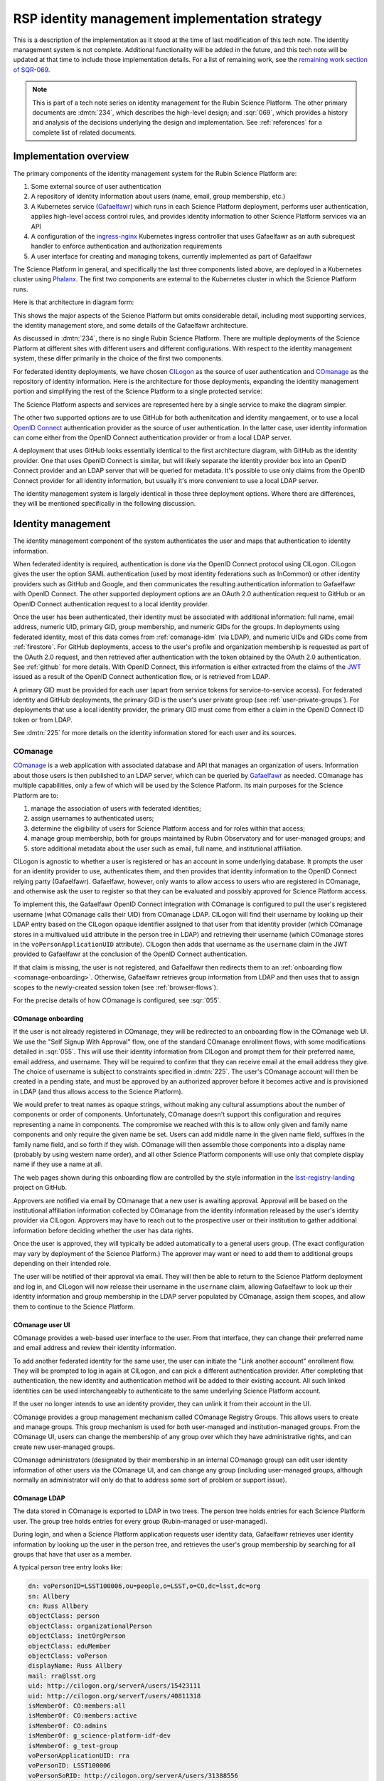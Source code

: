 ###############################################
RSP identity management implementation strategy
###############################################

.. abstract::

   The identity management, authentication, and authorization component of the Rubin Science Platform is responsible for maintaining a list of authorized users and their associated identity information, authenticating their access to the Science Platform, and determining which services they are permitted to use.
   This tech note describes the technical details of the implementation of that system.

This is a description of the implementation as it stood at the time of last modification of this tech note.
The identity management system is not complete.
Additional functionality will be added in the future, and this tech note will be updated at that time to include those implementation details.
For a list of remaining work, see the `remaining work section of SQR-069 <https://sqr-069.lsst.io/#remaining>`__.

.. note::

   This is part of a tech note series on identity management for the Rubin Science Platform.
   The other primary documents are :dmtn:`234`, which describes the high-level design; and :sqr:`069`, which provides a history and analysis of the decisions underlying the design and implementation.
   See :ref:`references` for a complete list of related documents.

Implementation overview
=======================

The primary components of the identity management system for the Rubin Science Platform are:

#. Some external source of user authentication
#. A repository of identity information about users (name, email, group membership, etc.)
#. A Kubernetes service (Gafaelfawr_) which runs in each Science Platform deployment, performs user authentication, applies high-level access control rules, and provides identity information to other Science Platform services via an API
#. A configuration of the ingress-nginx_ Kubernetes ingress controller that uses Gafaelfawr as an auth subrequest handler to enforce authentication and authorization requirements
#. A user interface for creating and managing tokens, currently implemented as part of Gafaelfawr

.. _ingress-nginx: https://kubernetes.github.io/ingress-nginx/

The Science Platform in general, and specifically the last three components listed above, are deployed in a Kubernetes cluster using Phalanx_.
The first two components are external to the Kubernetes cluster in which the Science Platform runs.

Here is that architecture in diagram form:

.. diagrams:: science-platform.py

This shows the major aspects of the Science Platform but omits considerable detail, including most supporting services, the identity management store, and some details of the Gafaelfawr architecture.

As discussed in :dmtn:`234`, there is no single Rubin Science Platform.
There are multiple deployments of the Science Platform at different sites with different users and different configurations.
With respect to the identity management system, these differ primarily in the choice of the first two components.

For federated identity deployments, we have chosen CILogon_ as the source of user authentication and COmanage_ as the repository of identity information.
Here is the architecture for those deployments, expanding the identity management portion and simplifying the rest of the Science Platform to a single protected service:

.. _CILogon: https://www.cilogon.org/
.. _COmanage: https://www.incommon.org/software/comanage/

.. diagrams:: federated.py

The Science Platform aspects and services are represented here by a single service to make the diagram simpler.

The other two supported options are to use GitHub for both authenitcation and identity mangaement, or to use a local `OpenID Connect`_ authentication provider as the source of user authentication.
In the latter case, user identity information can come either from the OpenID Connect authentication provider or from a local LDAP server.

.. _OpenID Connect: https://openid.net/specs/openid-connect-core-1_0.html

A deployment that uses GitHub looks essentially identical to the first architecture diagram, with GitHub as the identity provider.
One that uses OpenID Connect is similar, but will likely separate the identity provider box into an OpenID Connect provider and an LDAP server that will be queried for metadata.
It's possible to use only claims from the OpenID Connect provider for all identity information, but usually it's more convenient to use a local LDAP server.

The identity management system is largely identical in those three deployment options.
Where there are differences, they will be mentioned specifically in the following discussion.

Identity management
===================

The identity management component of the system authenticates the user and maps that authentication to identity information.

When federated identity is required, authentication is done via the OpenID Connect protocol using CILogon.
CILogon gives the user the option SAML authentication (used by most identity federations such as InCommon) or other identity providers such as GitHub and Google, and then communicates the resulting authentication information to Gafaelfawr with OpenID Connect.
The other supported deployment options are an OAuth 2.0 authentication request to GitHub or an OpenID Connect authentication request to a local identity provider.

Once the user has been authenticated, their identity must be associated with additional information: full name, email address, numeric UID, primary GID, group membership, and numeric GIDs for the groups.
In deployments using federated identity, most of this data comes from :ref:`comanage-idm` (via LDAP), and numeric UIDs and GIDs come from :ref:`firestore`.
For GitHub deployments, access to the user's profile and organization membership is requested as part of the OAuth 2.0 request, and then retrieved after authentication with the token obtained by the OAuth 2.0 authentication.
See :ref:`github` for more details.
With OpenID Connect, this information is either extracted from the claims of the JWT_ issued as a result of the OpenID Connect authentication flow, or is retrieved from LDAP.

.. _JWT: https://datatracker.ietf.org/doc/html/rfc7519

A primary GID must be provided for each user (apart from service tokens for service-to-service access).
For federated identity and GitHub deployments, the primary GID is the user's user private group (see :ref:`user-private-groups`).
For deployments that use a local identity provider, the primary GID must come from either a claim in the OpenID Connect ID token or from LDAP.

See :dmtn:`225` for more details on the identity information stored for each user and its sources.

.. _comanage-idm:

COmanage
--------

COmanage_ is a web application with associated database and API that manages an organization of users.
Information about those users is then published to an LDAP server, which can be queried by Gafaelfawr_ as needed.
COmanage has multiple capabilities, only a few of which will be used by the Science Platform.
Its main purposes for the Science Platform are to:

#. manage the association of users with federated identities;
#. assign usernames to authenticated users;
#. determine the eligibility of users for Science Platform access and for roles within that access;
#. manage group membership, both for groups maintained by Rubin Observatory and for user-managed groups; and
#. store additional metadata about the user such as email, full name, and institutional affiliation.

CILogon is agnostic to whether a user is registered or has an account in some underlying database.
It prompts the user for an identity provider to use, authenticates them, and then provides that identity information to the OpenID Connect relying party (Gafaelfawr).
Gafaelfawr, however, only wants to allow access to users who are registered in COmanage, and otherwise ask the user to register so that they can be evaluated and possibly approved for Science Platform access.

To implement this, the Gafaelfawr OpenID Connect integration with COmanage is configured to pull the user's registered username (what COmanage calls their UID) from COmanage LDAP.
CILogon will find their username by looking up their LDAP entry based on the CILogon opaque identifier assigned to that user from that identity provider (which COmanage stores in a multivalued ``uid`` attribute in the person tree in LDAP) and retrieving their username (which COmanage stores in the ``voPersonApplicationUID`` attribute).
CILogon then adds that username as the ``username`` claim in the JWT provided to Gafaelfawr at the conclusion of the OpenID Connect authentication.

If that claim is missing, the user is not registered, and Gafaelfawr then redirects them to an :ref:`onboarding flow <comanage-onboarding>`.
Otherwise, Gafaelfawr retrieves group information from LDAP and then uses that to assign scopes to the newly-created session token (see :ref:`browser-flows`).

For the precise details of how COmanage is configured, see :sqr:`055`.

.. _comanage-onboarding:

COmanage onboarding
^^^^^^^^^^^^^^^^^^^

If the user is not already registered in COmanage, they will be redirected to an onboarding flow in the COmanage web UI.
We use the "Self Signup With Approval" flow, one of the standard COmanage enrollment flows, with some modifications detailed in :sqr:`055`.
This will use their identity information from CILogon and prompt them for their preferred name, email address, and username.
They will be required to confirm that they can receive email at the email address they give.
The choice of username is subject to constraints specified in :dmtn:`225`.
The user's COmanage account will then be created in a pending state, and must be approved by an authorized approver before it becomes active and is provisioned in LDAP (and thus allows access to the Science Platform).

We would prefer to treat names as opaque strings, without making any cultural assumptions about the number of components or order of components.
Unfortunately, COmanage doesn't support this configuration and requires representing a name in components.
The compromise we reached with this is to allow only given and family name components and only require the given name be set.
Users can add middle name in the given name field, suffixes in the family name field, and so forth if they wish.
COmanage will then assemble those components into a display name (probably by using western name order), and all other Science Platform components will use only that complete display name if they use a name at all.

The web pages shown during this onboarding flow are controlled by the style information in the `lsst-registry-landing <https://github.com/cilogon/lsst-registry-landing>`__ project on GitHub.

Approvers are notified via email by COmanage that a new user is awaiting approval.
Approval will be based on the institutional affiliation information collected by COmanage from the identity information released by the user's identity provider via CILogon.
Approvers may have to reach out to the prospective user or their institution to gather additional information before deciding whether the user has data rights.

Once the user is approved, they will typically be added automatically to a general users group.
(The exact configuration may vary by deployment of the Science Platform.)
The approver may want or need to add them to additional groups depending on their intended role.

The user will be notified of their approval via email.
They will then be able to return to the Science Platform deployment and log in, and CILogon will now release their username in the ``username`` claim, allowing Gafaelfawr to look up their identity information and group membership in the LDAP server populated by COmanage, assign them scopes, and allow them to continue to the Science Platform.

COmanage user UI
^^^^^^^^^^^^^^^^

COmanage provides a web-based user interface to the user.
From that interface, they can change their preferred name and email address and review their identity information.

To add another federated identity for the same user, the user can initiate the "Link another account" enrollment flow.
They will be prompted to log in again at CILogon, and can pick a different authentication provider.
After completing that authentication, the new identity and authentication method will be added to their existing account.
All such linked identities can be used interchangeably to authenticate to the same underlying Science Platform account.

If the user no longer intends to use an identity provider, they can unlink it from their account in the UI.

COmanage provides a group management mechanism called COmanage Registry Groups.
This allows users to create and manage groups.
This group mechanism is used for both user-managed and institution-managed groups.
From the COmanage UI, users can change the membership of any group over which they have administrative rights, and can create new user-managed groups.

COmanage administrators (designated by their membership in an internal COmanage group) can edit user identity information of other users via the COmanage UI, and can change any group (including user-managed groups, although normally an administrator will only do that to address some sort of problem or support issue).

COmanage LDAP
^^^^^^^^^^^^^

The data stored in COmanage is exported to LDAP in two trees.
The person tree holds entries for each Science Platform user.
The group tree holds entries for every group (Rubin-managed or user-managed).

During login, and when a Science Platform application requests user identity data, Gafaelfawr retrieves user identity information by looking up the user in the person tree, and retrieves the user's group membership by searching for all groups that have that user as a member.

A typical person tree entry looks like:

.. code-block:: ldif

    dn: voPersonID=LSST100006,ou=people,o=LSST,o=CO,dc=lsst,dc=org
    sn: Allbery
    cn: Russ Allbery
    objectClass: person
    objectClass: organizationalPerson
    objectClass: inetOrgPerson
    objectClass: eduMember
    objectClass: voPerson
    displayName: Russ Allbery
    mail: rra@lsst.org
    uid: http://cilogon.org/serverA/users/15423111
    uid: http://cilogon.org/serverT/users/40811318
    isMemberOf: CO:members:all
    isMemberOf: CO:members:active
    isMemberOf: CO:admins
    isMemberOf: g_science-platform-idf-dev
    isMemberOf: g_test-group
    voPersonApplicationUID: rra
    voPersonID: LSST100006
    voPersonSoRID: http://cilogon.org/serverA/users/31388556

``voPersonApplicationUID`` is, as mentioned above, the user's username.
The ``uid`` multivalued attribute holds the unique CILogon identifiers.
``voPersonID`` is an internal unique identifier for that user that's used only by COmanage.
The user's preferred full name is in ``displayName`` and their preferred email address is in ``mail``.

A typical group tree entry looks like:

.. code-block:: ldif

    dn: cn=g_science-platform-idf-dev,ou=groups,o=LSST,o=CO,dc=lsst,dc=org
    cn: g_science-platform-idf-dev
    member: voPersonID=LSST100006,ou=people,o=LSST,o=CO,dc=lsst,dc=org
    member: voPersonID=LSST100008,ou=people,o=LSST,o=CO,dc=lsst,dc=org
    member: voPersonID=LSST100009,ou=people,o=LSST,o=CO,dc=lsst,dc=org
    member: voPersonID=LSST100010,ou=people,o=LSST,o=CO,dc=lsst,dc=org
    member: voPersonID=LSST100011,ou=people,o=LSST,o=CO,dc=lsst,dc=org
    member: voPersonID=LSST100012,ou=people,o=LSST,o=CO,dc=lsst,dc=org
    member: voPersonID=LSST100013,ou=people,o=LSST,o=CO,dc=lsst,dc=org
    objectClass: groupOfNames
    objectClass: eduMember
    hasMember: rra
    hasMember: adam
    hasMember: frossie
    hasMember: jsick
    hasMember: cbanek
    hasMember: afausti
    hasMember: simonkrughoff

.. _github:

GitHub
------

A Science Platform deployment using GitHub registers Gafaelfawr as an OAuth App.
When the user is sent to GitHub to perform an OAuth 2.0 authentication, they are told what information about their account the application is requesting, and are prompted for which organizational information to release.
After completion of the OAuth 2.0 authentication flow, Gafaelfawr then retrieves the user's identity information (full name, email address, and UID) and their team memberships from any of their organizations.

Group membership for Science Platform purposes is synthesized from GitHub team membership.
Each team membership that an authenticated user has on GitHub (and releases through the GitHub OAuth authentication) will be mapped to a group.
The name of the group will be ``<organization>-<team-slug>`` where ``<organization>`` is the ``login`` attribute (forced to lowercase) of the organization containing the team and ``<team-slug>`` is the ``slug`` attribute of the team.
These values are retrieved through GitHub's ``/user/teams`` API route.
The ``slug`` attribute is constructed by GitHub based on the name of the team, removing case differences and replacing special characters like space with a dash.

Some software may limit the length of group names to 32 characters, and forming group names this way may result in long names if both the organization and team name is long.
Therefore, if the group name formed as above is longer than 32 characters, it will be truncated and made unique.
The full group name will be hashed (with SHA-256) and truncated at 25 characters, and then a dash and the first six characters of the URL-safe-base64-encoded hash will be appended.

The ``id`` attribute for each team will be used as the GID of the corresponding group.

.. _user-private-groups:

User private groups
-------------------

For federated identity and GitHub deployments, every user is automatically also a member (and the only member) of a group whose name matches the username and whose GID matches the user's UID.
This is called a user private group.
This allows Science Platform services to use the user's group membership for authorization decisions without separately tracking authorization rules by username, since access to a specific user can be done by granting access to that user's user private group (which will contain only that one member).
The GID of this group is also the user's primary GID and should be their default group for services with POSIX file system access, such as the :ref:`notebook-aspect`.

For GitHub deployments, the user's account ID (used for their UID) is also used for the GID for their user private group.
This risks a conflict, since the user account ID space is not distinct from the team ID space, which is used for the GIDs of all other groups.
If a user's account ID happens to be the same number as a team ID, members of that team could have access to the user's group-accessible files, or the user may incorrectly have access to that team's files.
We are currently ignoring this potential conflict on the grounds that, given the sizes of the spaces involved and the small number of users on GitHub deployments, it's unlikely to happen in practice.

Deployments that use OpenID Connect with a local identity provider may or may not provide user private groups.
This will depend on the details of GID assignment and group management in the local identity provider.
If they do not, access control by username may not work, since services may implement that access control by checking only group membership.

Authentication flows
====================

This section assumes the COmanage account for the user already exists if COmanage is in use.
If it does not, see :ref:`comanage-onboarding`.

See the `Gafaelfawr documentation <https://gafaelfawr.lsst.io/>`__ for specific details on the ingress-nginx_ annotations used to protect services and the HTTP headers that are set and available to be passed down to the service after successful authentication.
The ingress annotations should be managed by creating a ``GafaelfawrIngress`` custom resource (see :ref:`gafaelfawringress`) rather than an ``Ingress`` resource.
The ``gafaelfawr-operator`` pod will then create the corresponding ``Ingress`` resource.

.. _browser-flows:

Browser flows
-------------

If the user visits a Science Platform page intended for a web browser (as opposed to APIs) and is not already authenticated (either missing a cookie or having an expired cookie), they will be sent to an identity provider to authenticate.

.. _generic-browser-flow:

Generic authentication flow
^^^^^^^^^^^^^^^^^^^^^^^^^^^

Here is a diagram of the generic login flow.

.. mermaid:: flow-login.mmd
   :caption: Generic browser authentication flow

This diagram omits the possible request from Gafaelfawr to an LDAP server for additional user metadata to avoid making it even smaller than it already is.

Here are the generic steps of a browser authentication flow.
The details of steps 5 and 6 vary depending on the authentication provider, as discussed in greater depth below.

#. The user attempts to access a Science Platform web page that requires authentication.
#. The Gafaelfawr ``/auth`` route receives the headers of the original request.
   No token is present in an ``Authorization`` header, nor is there an authentication session cookie.
   The ``/auth`` route therefore returns an HTTP 401 error.
#. ingress-nginx determines from its ``nginx.ingress.kubernetes.io/auth-signin`` annotation that the user should be redirected to the ``/login`` route with the original URL included in the ``X-Auth-Request-Redirect`` header.
#. The Gafaelfawr ``/login`` route sets a session cookie containing a randomly-generated ``state`` parameter.
   It also includes the return URL in that session cookie.
   It then returns a redirect to the authentication provider that contains the ``state`` string plus other required information for the authentication request.
#. The user interacts with the authentication provider to prove their identity, which eventually results in a redirect back to the ``/login`` route.
   That return request includes an authorization code and the original ``state`` string, as well as possibly other information.
#. The ``/login`` route requires the ``state`` code match the value from the user's session cookie.
   It then extracts the authorization code and redeems it for a token from the authentication provider.
   Gafaelfawr may then validate that token and may use it to get more information about the user, depending on the identity provider as discussed below.
#. Based on the user's identity data, the ``/login`` route creates a new session token and stores the associated data in the Gafaelfawr token store.
   If Firestore is used for UIDs, the UID for this username is retrieved from Firestore and stored with the token.
   It then stores that token in the user's session cookie.
   Finally, it redirects the user back to the original URL.
#. When the user requests the original URL, this results in another authentication subrequest to the ``/auth`` route.
   This time, the ``/auth`` route finds the session cookie and extracts the token from that cookie.
   It retrieves the token details from the token store and decrypts and verifies it.
   It then checks the scope information of that token against the requested authentication scope given as a ``scope`` parameter to the ``/auth`` route.
   If the requested scope or scopes are not satisfied, it returns a 403 error.
   If LDAP is configured, user metadata such as group memberships and email address are retrieved from LDAP.
#. The metadata, either from the data stored with the token or from LDAP, is added to additional response headers.
   Gafaelfawr also copies the ``Authorization`` and ``Cookie`` headers from the incoming request to the reply with any Gafaelfawr tokens or cookies removed.
   Gafaelfawr then returns 200 with those response headers, and NGINX then proxies the request to the protected application and user interaction continues as normal.
   The response headers from Gafaelfawr — ``Authorization``, ``Cookie``, and the additional metadata headers — are added to the request sent to the protected application, replacing the headers in the original request.
   The filtering of the ``Authorization`` and ``Cookie`` headers is to prevent credential leakage to services.
   See :sqr:`051` for more details.

Of special security note is the ``state`` parameter validation.
During initial authentication, Gafaelfawr sends a ``state`` parameter to the OAuth 2.0 or OpenID Connect authentication provider and also stores that parameter in the session cookie.
On return from authentication, the ``state`` parameter returned by the authentication provider is compared to the value in the session cookie and the authentication is rejected if they do not match.
This protects against session fixation (an attacker tricking a user into authenticating as the attacker instead of the user, thus giving the attacker access to data subsequently uploaded to the user).
The state value is a 128-bit random value generated using :py:func:`os.urandom`.

CILogon
^^^^^^^

Here is the CILogon authorization flow in detail.

.. mermaid:: flow-login-cilogin.mmd
   :caption: CILogon browser authentication flow

This diagram omits the ingress, the initial unauthenticated redirect to ``/login``, and the service to which the user is sent once the login process is complete.
All of those steps happen identically to the :ref:`generic browser flow <generic-browser-flow>`.

The following specific steps happen during step 5 of the generic browser flow.

#. CILogon prompts the user for which identity provider to use, unless the user has previously chosen an identity provider and told CILogon to remember that selection.
#. CILogon redirects the user to that identity provider.
   That identity provider does whatever it chooses to do to authenticate the user and redirects the user back to CILogon.
   CILogon then takes whatever steps are required to complete the authentication using whatever protocol that identity provider uses, whether it's SAML, OAuth 2.0, OpenID Connect, or something else.

The following specific steps happen during step 6 of the generic browser flow, in addition to the ``state`` validation and code redemption:

#. Gafaelfawr retrieves the OpenID Connect configuration information for CILogon and checks the signature on the JWT identity token.
#. Gafaelfawr extracts the user's username from the ``username`` claim of the identity token.
   If that claim is missing, Gafaelfawr redirects the user to the enrollment flow at COmanage, which aborts the user's attempt to access whatever web page they were trying to visit.
#. Gafaelfawr retrieves the user's UID from Firestore, assigning a new UID if necessary if that username had not been seen before.
#. Gafaelfawr retrieves the user's group membership from LDAP using the ``username`` as the search key.

Subsequently, whenever Gafaelfawr receives an authentication subrequest to the ``/auth`` route, it retrieves the user's identity information (name from ``displayName``, email from ``mail``) and group membership from LDAP.
For each group, the GID for that group is retrieved from Firestore, and a new GID is assigned if that group has not been seen before.
That data is then returned in HTTP headers that ingress-nginx includes in the request to the Science Platform service being accessed.
Similarly, Gafaelfawr retrieves the user's identity information and group membership from LDAP and Firestore whenever it receives a request for the user information associated with a token.
(In practice, both the LDAP and Firestore data is usually cached.  See :ref:`caching` for more information.)

Note that, in the CILogon and COmanage case, user identity data is not stored with the token.
Gafaelfawr retrieves it on the fly whenever it is needed (possibly via a cache).
Changes to COmanage are therefore reflected immediately in the Science Platform (after the expiration of any cache entries).

.. _github-flow:

GitHub
^^^^^^

Here is the GitHub authentication flow in detail.

.. mermaid:: flow-login-github.mmd
   :caption: GitHub browser authentication flow

This diagram omits the ingress, the initial unauthenticated redirect to ``/login``, and the service to which the user is sent once the login process is complete.
All of those steps happen identically to the :ref:`generic browser flow <generic-browser-flow>`.

The following specific steps happen during step 5 of the generic browser flow.

#. GitHub prompts the user for their authentication credentials if they're not already authenticated.
#. If the user has not previously authorized the OAuth App for this Science Platform deployment, the user is prompted to confirm to GitHub that it's okay to release their identity information and organization membership to Gafaelfawr.

The following specific steps happen during step 6 of the generic browser flow, in addition to the ``state`` validation and code redemption.

#. Using the authentication token received after redeeming the code, the user's full name and ``id`` (used as their UID) is retrieved from the GitHub ``/user`` route.
#. Using the same token, the user's primary email address is retrieved from the GitHub ``/usr/emails`` route.
#. Using the same token, the user's team memberships (where Gafaelfawr is authorized to access them) are retrieved from the GitHub ``/user/teams`` route.
#. The token is then stored in the user's encrypted cookie as their GitHub session token.

The user's identity data retrieved from GitHub is stored with the session token and inherited by any other child tokens of the session token, or any user tokens created using that session token.
Changes on the GitHub side are not reflected in the Science Platform until the user logs out and logs back in, at which point their information is retrieved fresh from GitHub and stored in the new session token and any of its subsequent child tokens or user tokens.

When the user logs out, the GitHub session token is used to explicitly revoke the user's OAuth App authorization at GitHub.
This forces the user to return to the OAuth App authorization screen when logging back in, which in turn will cause GitHub to release any new or changed organization information.
Without the explicit revocation, GitHub reuses the prior authorization with the organization and team data current at that time and doesn't provide data from new organizations.
See :ref:`cookie-data` for more information.

OpenID Connect
^^^^^^^^^^^^^^

Here is the OpenID Connect authentication flow in detail.

.. mermaid:: flow-login-oidc.mmd
   :caption: GitHub browser authentication flow

This diagram omits the ingress, the initial unauthenticated redirect to ``/login``, and the service to which the user is sent once the login process is complete.
All of those steps happen identically to the :ref:`generic browser flow <generic-browser-flow>`.
This diagram assumes identity data is stored in LDAP.

The following specific steps happen during step 6 of the generic browser flow.

#. Gafaelfawr retrieves the OpenID Connect configuration information for the OpenID Connect provider and checks the signature on the JWT identity token.
#. Gafaelfawr extracts the user's username from a claim of the identity token.
   (This is configured per OpenID Connect provider.)
#. If LDAP is not configured, Gafaelfawr extracts the user's identity information from the JWT to store it with the session token.
#. If LDAP is configured, Gafaelfawr retrieves the user's group membership from LDAP using the username as a key.

If LDAP is configured, whenever Gafaelfawr receives an authentication subrequest to the ``/auth`` route, it retrieves the user's identity information and group membership from LDAP.
That data is then returned in HTTP headers that ingress-nginx includes in the request to the Science Platform service being accessed.
Similarly, if LDAP is configured, Gafaelfawr retrieves the user's identity information and group membership from LDAP whenever it receives a request for the user information associated with a token.
(In practice, the LDAP data is usually cached.  See :ref:`caching` for more information.)

If LDAP is in use, user identity data is not stored with the token.
Gafaelfawr retrieves it on the fly whenever it is needed (possibly via a cache).
Changes in LDAP are therefore reflected immediately in the Science Platform (after the expiration of any cache entries).

If instead the user's identity information comes from the JWT issued by the OpenID Connect authentication process, that data is stored with the token and inherited by any other child tokens of the session token, or any user tokens created using that session token, similar to how data from GitHub is handled.

Group membership obtained from the OpenID Connect token may or may not include GIDs for each group.
Missing GIDs are not considered an error, and scopes will still be calculated correctly for groups without GIDs, but no GIDs for groups will be provided to other services.
This may prevent using groups for access control for services that use a POSIX file system, such as the :ref:`notebook-aspect`.

Logout flow
^^^^^^^^^^^

The user may go to ``/logout`` at any time to revoke their current session.
Their session token will be revoked, which will also revoke all child tokens, so any services still performing actions on the behalf of that user from that session will immediately have their credentials revoked.
As discussed in :ref:`github-flow`, this will also revoke their GitHub OAuth App authorization in Science Platform deployments using GitHub for identity.

The ``/logout`` route takes an ``rd`` parameter specifying the URL to which to direct the user after logout.
If it is not set, a default value configured for that Science Platform deployment (usually the top-level page) will be used instead.

Redirect restrictions
^^^^^^^^^^^^^^^^^^^^^

The ``/login`` and ``/logout`` routes redirect the user after processing.
The URL to which to redirect the user may be specified as a ``GET`` parameter or, in the case of ``/login``, an HTTP header that is normally set by ingress-nginx.
To protect against open redirects, the specified redirect URL must be on the same host as the host portion of the incoming request for the ``/login`` or ``/logout`` route.
(This is expected to change in the future when the more complex domain scheme proposed in :dmtn:`193` is adopted.)

``X-Forwarded-Host`` headers (expected to be set by ingress-nginx) are trusted for the purposes of determining the host portion of the request.
``Forwarded`` appears not to be supported by the NGINX ingress at present and therefore is not used.
For more details on the required configuration to ensure that ``X-Forwarded-*`` headers are correctly set by ingres-nginx, see :ref:`client-ips`.

Uauthenticated JavaScript
^^^^^^^^^^^^^^^^^^^^^^^^^

Normally, an authenticated user results in Gafaelfawr returning a 401 response, which in turn tells ingress-nginx to replace this response with a redirect the user to the login route.

This approach to login handling can cause problems when combined with expiring sessions and web pages with JavaScript that makes background requests.
If the user had previously authenticated and has a web page with active JavaScript open, and then their authentication credentials expire, the page JavaScript may continue to make requests.
If those requests result in 401 errors and thus redirects to the login page, JavaScript will attempt to follow that redirect and get back an HTML page that it doesn't know what to do with.
Depending on the JavaScript, this may trigger an error condition that causes it to repeatedly retry.
Worse, the login action normally triggers a further redirect to the identity provider, which in turn may trigger further redirects and relatively expensive operations such as creating a login session.
On a page with very active JavaScript and a deployment with relatively expensive login handling, this can create an inadvertant denial of service attack on the identity provider.

To avoid this, if Gafaelfawr sees a request from an unauthenticated user that contains the HTTP header ``X-Requested-With: XMLHttpRequest``, it returns a 403 error rather than a 401 error.
This returns an immediate permission denied error that does not trigger the redirect handling in ingress-nginx.
The presence of this header indicates an AJAX request, which in turn means that the request is not under full control of the browser window.
The JavaScript call will still fail, but with a more straightforward error message and without creating spurious load on the identity provider.
When the user reloads the page, the browser will send a regular request without that header and receive the normal redirect.

Checking for this header does not catch all requests that are pointless to redirect (image and CSS requests, for instance), and not all AJAX requests will send the header, but in practice it seems to catch the worst cases.

Authorization errors
^^^^^^^^^^^^^^^^^^^^

In order to provide correct behavior for incorrect authentication, Gafaelfawr takes over 403 error responses from any service using a Gafaelfawr-protected ingress.
Unfortunately, due to limitations in NGINX, this means that the body and ``WWW-Authenticate`` headers of any 403 errors returned directly by the underlying service will be lost, although the 403 status code itself will still be passed on.

Applications protected by Gafaelfawr should therefore avoid using 403 errors in favor of other status codes.

Token flows
-----------

All token authentication flows are similar, and much simpler.
The client puts the token in an ``Authorization`` header, either with the ``bearer`` keyword (preferred) as an :rfc:`6750` bearer token, or as either the username or password of :rfc:`7617` HTTP Basic Authentication.
Whichever Basic Authentication field is not a token is ignored.
If both the usenrame and password fields of a Basic Authentication header are tokens, they must be identical.

Gafaelfawr returns a 401 response code from the auth subrequest if no ``Authorization`` header is present, and a 403 response code if credentials are provided but not valid.
In both cases, this is accompanied by a ``WWW-Authenticate`` challenge.
By default, this is an :rfc:`6750` bearer token challenge, but Gafaelfawr can be configured to return a :rfc:`7617` HTTP Basic Authentication challenge instead (via a parameter to the ``/auth`` route, when it is configured in the ``Ingress`` as the auth subrequest handler).
Currently, however, the ``WWW-Authenticate`` header of a 403 error is not correctly conveyed to the client due to limitations in the NGINX configuration.

Gafaelfawr returns a 200 response code if the credentials are valid, which tells ingress-nginx to pass the request (possibly with additional headers) to the protected service.

The behavior of redirecting the user to log in if they are not authenticated is implemented in ingress-nginx by configuring its response to a 401 error from the auth subrequest.
For API services that are not used by browsers, ingress-nginx should not be configured with the ``nginx.ingress.kubernetes.io/auth-signin`` annotation (the ``config.loginRedirect`` setting of a ``GafaelfawrIngress``).
In this case, it will return the 401 challenge to the client instead of redirecting.

When authenticating a request with a token, Gafaelfawr does not care what type of token is presented.
It may be a user, notebook, internal, or service token; all of them are handled the same way.
The same is true of oidc tokens, although at present oidc tokens are never issued with scopes and therefore generally cannot be used to authenticate to anything other than Gafaelfawr itself.

Service tokens, used for service-to-service API calls unrelated to a specific user request, are managed as Kubernetes secrets via a Kubernetes custom resource.
For more details, see :ref:`gafaelfawrservicetoken`.

.. _service-service:

Service-to-service authentication
^^^^^^^^^^^^^^^^^^^^^^^^^^^^^^^^^

There are some cases in a microservice architecture where it is desirable for a service to make calls to a lower-level service on behalf of the user, but to not allow the user to make calls to the lower-level service directly.
One example is the UWS storage service proposed in :sqr:`096`.

Gafaelfawr implements this as a token authentication flow.
The higher-level service requests a delegated token with appropriate scopes to call the lower-level service, as normal.
The lower-level service then uses a Gafaelfawr-protected ingress that limits access to a specific named list of other services.

In this mode, Gafaelfawr will reject authentication from any token other than an internal token.
When presented with an internal token, it will retrieve the name of the service to which that internal token was issued and check that it is on the allow list of services permitted to access the lower-level service.
If the user attempts to authenticate directly, they will be using a token type other than internal and their token will not be associated with a service, so their access will be denied.

In order for this security model to work, users must not have the ability to create or access internal tokens created for services.
This implies that the route intended for ingress-nginx_ auth subrequests not be exposed to the user.
See :ref:`ingress-integration` for more details on how that's accomplished.

.. _token-reuse:

Reuse of notebook and internal tokens
-------------------------------------

A user often makes many requests to a service over a short period of time, particularly when using a browser and requesting images, JavaScript, icons, and similar resources.
If that service needs delegated tokens (notebook or internal tokens), a naive approach would create a plethora of child tokens, causing significant performance issues.
Gafaelfawr therefore reuses notebook and internal tokens where possible.

The criteria for reusing a notebook token is:

#. Same parent token
#. Parent token expiration has not changed
#. Parent token's scopes are still a superset of the child token's scopes
#. Child token is still valid
#. Child token has a remaining lifetime of at least half the normal token lifetime (or the lifetime of the parent token, whichever is shorter)
#. Child token has a remaining lifetime of at least as long as the requested minimum remaining lifetime, if one was set.

To reuse an internal token, it must meet the same criteria, plus:

#. Same requested child token service
#. Same requested child token scopes

If a notebook or internal token already exists that meet these criteria, that token is returned as the token to delegate to the service, rather than creating a new token.

Notebook and internal tokens are also cached to avoid the SQL and Redis queries required to find a token that can be reused.
See :ref:`caching` for more information.

.. _network-policy:

Network policy
--------------

Both the browser and the token flows depend require that all access to the service, including access internal to the Kubernetes cluster, go through the ingress.
The ingress is responsible for querying Gafaelfawr for authentication and scope-level access control.
If the ingress is bypassed and one cluster service talks directly to another, this bypasses all authentication and authorization checks.
The client making the request could also forge the HTTP headers that are normally generated by the ingress and claim to have a different identity and different group memberships than they actually have.
Since the Notebook Aspect allows a user to run arbitrary code inside the Kubernetes cluster, including making requests to other services inside the cluster, this would allow any user with access to the Notebook Aspect to ignore other authentication and access control rules.

All Science Platform services protected by Gafaelfawr must therefore have a ``NetworkPolicy`` resource configured.
This resource prevents access to the service except via the ingress, thus forcing all requests to that service to go through the ingress.
Here is an example ``NetworkPolicy`` resource:

.. code-block:: yaml

   apiVersion: networking.k8s.io/v1
   kind: NetworkPolicy
   metadata:
     name: "hips"
     labels:
       app.kubernetes.io/name: hips
       app.kubernetes.io/instance: hips
   spec:
     podSelector:
       matchLabels:
         app.kubernetes.io/name: hips
         app.kubernetes.io/instance: hips
     policyTypes:
       - Ingress
     ingress:
       - from:
           # Allow inbound access from pods (in any namespace) labeled
           # gafaelfawr.lsst.io/ingress: true.
           - namespaceSelector: {}
             podSelector:
               matchLabels:
                 gafaelfawr.lsst.io/ingress: "true"
         ports:
           - protocol: "TCP"
             port: 8080

The ingress-nginx ``Pod`` resource must then have the label ``gafaelfawr.lsst.io/ingress: "true"`` so that it is granted access to all services with a ``NetworkPolicy`` such as this one.

The efficacy of this approach relies on ``NetworkPolicy`` resources being enforced by the Kubernetes network layer.
This is not true by default; Kubernetes by itself does not implement ``NetworkPolicy``.
Some networking add-on must normally be configured.
For example, :abbr:`GKE (Google Kubernetes Engine)` does this with `Project Calico`_, but support may need to be explicitly turned on in the Kubernetes cluster configuration.

.. _Project Calico: https://www.tigera.io/project-calico/

The Science Platform can still be deployed on Kubernetes clusters without ``NetworkPolicy`` enforcement.
However, be aware that this offers no authentication or access control protection within the cluster, including from users with access to the Notebook Aspect.
This may be an acceptable risk for deployments whose only users are trusted project members.

.. _oidc-flow:

OpenID Connect flow
-------------------

Some services deployed on the Science Platform (such as Chronograf_) want to do their own authentication using an upstream OpenID Connect provider and don't have a mechanism to rely on authentication performed by ingress-nginx.
Specific Science Platform installations may also be used as an authentication and authorization service for :abbr:`IDACs (International Data Access Centers)`.
To support those use cases, Gafaelfawr can also serve as a simple OpenID Connect provider.

.. _Chronograf: https://www.influxdata.com/time-series-platform/chronograf/

Here is the flow using Gafaelfawr's OpenID Connect provider.

.. mermaid:: flow-oidc.mmd
   :caption: Gafaelfawr OpenID Connect flow

This diagram assumes the user is already authenticated to Gafaelfawr and therefore omits the flow to the external identity provider (see :ref:`browser-flows`).
It also omits the ingress layer and any calls from Gafaelfawr to LDAP to get the user's metadata.

In detail:

#. The user goes to an service that uses Gafaelfawr as an OpenID Connect authentication provider.
#. The service redirects the user to ``/auth/openid/login`` with some additional parameters in the URL including the registered client ID, an opaque state parameter, and the list of requested OpenID Connect scopes.
#. If the user is not already authenticated, Gafaelfawr authenticates the user using the :ref:`normal browser flow <browser-flows>`, sending the user back to the same ``/auth/openid/login`` URL once that authentication has completed.
#. Gafaelfawr validates the login request and then redirects the user back to the protected service, including an authorization code in the URL.
#. The protected service presents that authorization code to ``/auth/openid/token`` along with its authentication credentials.
#. Gafaelfawr validates that code and returns a JWT representing the user to the protected service.
   It also returns, as the access token, a Gafaelfawr token of type ``oidc`` with no scopes.
   The authorization code is then invalidated and cannot be used again.
#. The protected service should validate the signature on the JWT by retrieving metadata about the signing key from ``/.well-known/openid-configuration`` and ``/.well-known/jwks.json``, which are also served by Gafaelfawr.
   The protected service can then read information directly from the JWT claims.
#. The protected service optionally authenticates as the user to ``/auth/userinfo``, using the access token as a bearer token, and retrieve metadata about the authenticated user.
   This is an OpenID Connect Userinfo endpoint and follows the rules in that specification.
   Gafaelfawr currently returns all available claims from any scope rather than restricting the list of claims to those requestsed by the client, and does not support claim restrictions on the userinfo response.

In order to use the OpenID Connect authentication flow, a service has to pre-register a client ID, secret, and return URL.
The list of valid client IDs, secrets, and return URLs for a given deployment are stored as a JSON blob in the Gafaelfawr secret.
Gafaelfawr will only allow authentication if the ``redirect_uri`` parameter matches the registered return URL for the requesting client.
The OpenID Connect relying party must then present that same client ID, secret, and ``redirect_uri`` as part of the request to redeem a code for a token.

This is the OpenID Connect authorization code flow.
See the `OpenID Connect specification <https://openid.net/specs/openid-connect-core-1_0.html>`__ for more information.
This implementation has the following protocol limitations:

.. rst-class:: compact

- Only the ``authorization_code`` grant type is supported, and only the ``code`` response type is supported.
- Only the ``client_secret_post`` token authentication method is supported.
- Only ``GET`` requests to the authorization endpoint are supported.
- Most optional features of the OpenID Connect protocol are not yet supported.
- Scopes and claim requests or restrictions are not supported in the userinfo endpoint.

Gafaelfawr supports a custom ``rubin`` OpenID Connect scope that, if requested, adds the ``data_rights`` claim to the ID token with a space-separated list of data releases to which the user has access.
This list is generated based on the user's group membership and a mapping from groups to data releases that is manually maintained in the Gafaelfawr configuration.

The authorization codes Gafaelfawr returns as part of this OpenID Connect authentication flow are stored in :ref:`Redis <redis-oidc>`.

The JWTs issued by the OpenID Connect authentication are unrelated to the tokens used elsewhere in the Science Platform and cannot be used to authenticate to services protected by the normal token and browser authentication flows.
Gafaelfawr always uses the ``RS256`` algorithm for JWTs, which signs the token (but does not encrypt it) with a 2048-bit RSA key.
JWT signing and validation is done using PyJWT_.

.. _PyJWT: https://pyjwt.readthedocs.io/en/latest/

The public key used for the JWT signature is published at the standard ``/.well-known/openid-configuration`` URL defined in `the OpenID Connect Discovery 1.0 specification <https://openid.net/specs/openid-connect-discovery-1_0.html>`__.

Gafaelfawr does no scope or other authorization checks when doing OpenID Connect authentication.
All checks are left to the application that initiates the authentication.

For more details about the OpenID Connect authentication flow and its intended use by IDACs, see :dmtn:`253`.

Specific services
=================

The general pattern for protecting a service with authentication and access control is configure its ``Ingress`` resources with the necessary ingress-nginx annotations and then let Gafaelfawr do the work.
If the service needs information about the user, it obtains that from the ``X-Auth-Request-*`` headers that are set by Gafaelfawr via ingress-nginx, or by requesting a delegated token and then using the token API to retrieve details about the token or the user's identity information.
However, some Science Platform services require additional special attention.

.. _notebook-aspect:

Notebook Aspect
---------------

JupyterHub supports an external authentication provider, but then turns that authentication into an internal session that is used to authenticate and authorize subsequent actions by the user.
This session is normally represented by a cookie JupyterHub sets in the browser.
JupyterHub also supports bearer tokens, with the wrinkle that JupyterHub requires using the ``token`` keyword instead of ``bearer`` in the ``Authorization`` header.

JupyterHub then acts as an OAuth authentication provider to authenticate the user to any spawned lab.
The lab obtains an OAuth token for the user from the hub and uses that for subsequent authentication to the lab.

The JupyterHub authentication session can include state, which is stored in the JupyterHub session database.
In the current Science Platform implementation, that session database is stored in a PostgreSQL server also run inside the same Kubernetes cluster, protected by password authentication with a password injected into the JupyterHub pod.
The data stored in the authentication session is additionally encrypted with a key known only to JupyterHub.

The ingress for JupyterHub is configured to require Gafaelfawr authentication and access control for all JupyterHub and lab URLs.
(This is done by adding the necessary annotations as part of the JupyterHub configuration, rather than via a ``GafaelfawrIngress`` custom resource, since the JupyterHub ingress is managed by its own Helm chart.)
Therefore, regardless of what JupyterHub and the lab think is the state of the user's authentication, the request is not allowed to reach them unless the user is already authenticated, and any redirects to the upstream identity provider are handled before JupyterHub ever receives a request.
The user is also automatically redirected to the upstream identity provider to reauthenticate if their credentials expire while using JupyterHub.
The ingress configuration requests a delegated notebook token.

Gafaelfawr is then integrated into JupyterHub with a custom JupyterHub authentication provider.
That provider runs inside the context of a request to JupyterHub that requires authentication.
It registers a custom route (``/gafaelfawr/login`` in the Hub's route namespace) and returns it as a login URL.
That custom route reads the headers from the incoming request, which are set by Gafaelfawr, to find the delegated notebook token, and makes an API call to Gafaelfawr using that token for authentication to obtain the user's identity information.
That identity information along with the token are then stored as the JupyterHub authentication session state.
Information from the authentication session state is used when spawning a user lab to control the user's UID, GID, groups, and other information required by the lab, and the notebook token is injected into the lab so that it will be available to the user.

.. mermaid:: flow-jupyter.mmd
   :caption: JupyterHub and lab authentication flow

This diagram assumes the user is already authenticated to Gafaelfawr and therefore omits the flow to the external identity provider (see :ref:`browser-flows`).
It also omits the ingress and auth subrequests to Gafaelfawr and the JupyterHub proxy server to try to keep the diagram from being too small to read.

The lab itself is spawned using the UID and primary GID of the user, so that any accesses to mounted POSIX file systems are accessed as the identity of the user.
The GIDs of the user's other groups are added as supplemental groups for the lab process.
Note that if NFS is used as the underlying POSIX file system, it may impose a limit on the maximum number of supported supplemental groups.

Because JupyterHub has its own authentication session that has to be linked to the Gafaelfawr authentication session, there are a few wrinkles here that require special attention.

- When the user reauthenticates (because, for example, their credentials have expired), their JupyterHub session state needs to be refreshed even if JupyterHub thinks their existing session is still valid.
  Otherwise, JupyterHub will hold on to the old token and continue injecting it into labs, where it won't work and cause problems for the user.
  JupyterHub is therefore configured to force an authentication refresh before spawning a lab (which is when the token is injected), and the authentication refresh checks the delegated token provided in the request headers to see if it's the same token stored in the authentication state.
  If it is not, the authentication state is refreshed from the headers of the current request.

- The user's lab may make calls to JupyterHub on the user's behalf.
  Since the lab doesn't know anything about the Gafaelfawr token, those calls are authenticated using the lab's internal credentials.
  These must not be rejected by the authentication refresh logic, or the lab will not be allowed to talk to JupyterHub.

  Since all external JupyterHub routes are protected by Gafaelfawr and configured to provide a notebook token, the refresh header can check for the existence of an ``X-Auth-Request-Token`` header set by Gafaelfawr.
  If that header is not present, the refresh logic assumes that the request is internal and defers to JupyterHub's own authentication checks without also applying the Gafaelfawr authentication integration.

Note that this implementation approach depends on Gafaelfawr reusing an existing notebook token if one already exists.
Without that caching, there would be unnecessary churn of the JupyterHub authentication state.

The notebook token is only injected into the lab when the lab is spawned, so it's possible for the token in a long-running lab to expire.
If the user's overall Gafaelfawr session has expired, they will be forced to reauthenticate and their JupyterHub authentication state will then be updated via JupyterHub's authentication refresh, but the new stored token won't propagate automatically to the lab.
To address this, JupyterHub requests a minimum remaining lifetime for the delegated notebook token, ensuring that any freshly-spawned lab has a minimum lifetime for its saved credentials.
The lab is then configured to have a maximum age matching that minimum lifetime, so by the time the token would expire the lab is automatically shut down by JupyterHub and the user is forced to spawn a new one with fresh credentials.

Portal Aspect
-------------

Similar to the Notebook Aspect, the Portal Aspect needs to make API calls on behalf of the user (most notably to the TAP and image API services).
Unlike the Notebook Aspect, the Portal Aspect uses a regular internal token with appropriate scopes for this.

The Portal Aspect uses ``GafaelfawrIngress`` custom resources to define its ingresses.
There are two separate ingresses, since the admin API requires different scopes than the user-facing service.

In the Science-Platform-specific modifications to Firefly, the software used to create the Portal Aspect, that internal token is extracted from the ``X-Auth-Request-Token`` header and sent when appropriate in requests to other services.
Since the Portal Aspect supports using other public TAP and image services in addition to the ones local to the Science Platform deployment in which it's running, it has to know when to send this token in an ``Authorization`` header and when to omit it.
(We don't want to send the user's token to third-party services, since that's a breach of the user's credentials.)
Currently, this is done via a whitelist of domains in the Science Platform deployment configuration.
The Portal Aspect includes the token in all requests to those domains.

The Portal Aspect wants several scopes for its delegated token so that it can perform operations on the user's behalf, but it is still usable without those scopes.
It therefore takes advantage of Gafaelfawr's support for requesting delegated scopes that may or may not be available.
If the user's authenticating token has the scopes it prefers, it gets an internal token with those scopes; otherwise, it gets an internal token with whatever subset of the scopes the user has, but the authentication still succeeds as long as the user has ``exec:portal`` access (the scope used to control all access to the Portal Aspect).

CADC services
-------------

IVOA services maintained by the Canadian Astronomy Data Center (CADC) use a standard authentication system that presents a token to a user information endpoint and expects a JSON object of OpenID Connect claims in response.
The username of the authenticated user is retrieved from the ``preferred_username`` key.

This poses a challenge: this format does not match the normal format of the Gafaelfawr userinfo endpoint, which uses a ``username`` key rather than the OpenID Connect ``preferred_username`` claim name.

Currently, Gafaelfawr provides a separate endpoint specifically for CADC software (``/auth/cadc/userinfo``) that returns user metadata in the expected format.
The username is returned in both the ``preferred_username`` and ``sub`` keys so that the username will be stored as the owner in the UWS job table.

This approach is not entirely correct since the CADC authentication code expects ``sub`` to be set to a permanently unique identifier for a user, and the username may change.
This will need to be rethought once we start work on support for changing usernames.

In the future, we may merge this endpoint with the userinfo endpoint of the OpenID Connect server to avoid having two routes that are doing roughtly the same thing.

.. _ingress-integration:

Ingress integration
===================

Gafaelfawr runs as an auth subrequest handler for ingress-nginx_, configured via annotations on the ``Ingress`` Kubernetes resource.
(See :ref:`gafaelfawringress` for more details about how that is managed.)
For each (uncached, see :ref:`nginx-caching`) icoming request, NGINX makes a subrequest to Gafaelfawr to determine whether to allow that request and to retrieve headers to add to the request.

In order to securely support service-to-service authentication flows (see :ref:`service-service`), the route used by the ingress for auth subrequests must not be accessible to users.
Otherwise, the user could ask that route directly for an internal token for an arbitrary service and bypass service-only restrictions on ingresses.

This is done in Gafaelfawr by ensuring the two routes used only by the ingress, ``/ingress/auth`` and ``/ingress/anonymous``, are not exposed by the Gafaelfawr Kubernetes ``Ingress`` resources.
These routes therefore can only be accessed by connecting to the Kubernetes Gafaelfawr ``Service`` directly, which in turn is restricted to the ingress-nginx_ pod by ``NetworkPolicy`` configuration (see :ref:`network-policy`).
In other words, a typical annotation added to an ``Ingress`` resource generated by Gafaelfawr will look like:

.. code-block:: yaml

    nginx.ingress.kubernetes.io/auth-signin: https://data-dev.lsst.cloud/login
    nginx.ingress.kubernetes.io/auth-url: >-
      http://gafaelfawr.gafaelfawr.svc.cluster.local:8080/ingress/auth?scope=exec%3Aadmin

The sign-in URL, to which brower users will be redirected if not authenticated, uses the normal public URL of the Science Platform deployment.
The auth subrequest URL, used only by the ingress, uses the internal Gafaelfawr ``Service`` address and the private ``/ingress/auth`` route.

Gafaelfawr by default assumes that the domain of the cluster is ``cluster.local``, the Kubernetes default.
Unfortunately, this can be configured in Kubernetes but is not exposed to Kubernetes resources or to Helm, so clusters that change the internal domain will need to override Gafaelfawr's understanding of its internal URL in the Gafaelfawr chart configuration.

Because the ingress-nginx service must make cluster-internal calls to Gafaelfawr, ingress-nginx must be running in the same Kubernetes cluster as Gafaelfawr.
Configurations where ingress-nginx runs outside of the cluster, including configurations where Gafaelfawr is running in a vCluster_ and ingress-nginx is running in the host cluster, are not supported.

.. _vCluster: https://www.vcluster.com/

Gafaelfawr also requires other specific ingress-nginx configuration, including NGINX configuration injected into the NGINX server configuration stanza.
This is handled by the ingress-nginx Helm chart in Phalanx_.

Storage
=======

This section deals only with storage for Gafaelfawr in each Science Platform deployment.
For the storage of identity management information for each registered user when federated identity is in use, see :ref:`comanage-idm`.

Gafaelfawr storage is divided into two, sometimes three, backend stores: a SQL database, Redis, and optionally Firestore.
Redis is used for the token itself, including the authentication secret.
It contains enough information to verify the authentication of a request and return the user's identity.
The SQL database stores metadata about a user's tokens, including the list of currently valid tokens, their relationships to each other, and a history of where they have been used from.

If the user's identity information doesn't come from LDAP, Redis also stores the identity information.

.. _token-format:

Token format
------------

A token has two components: the key and a secret.
The key is visible to anyone who can list the keys in the Gafaelfawr Redis store or authenticate to the token API as the user.
Security of the system does not rely on keeping the key confidential.
Proof of possession comes from the secret portion of the token, which must match the secret value stored inside the token's associated data for the token to be valid.
The secret is a 128-bit random value generated using :py:func:`os.urandom`.

Tokens are formatted as ``gt-<key>.<secret>``.
The ``gt-`` part is a fixed prefix to make it easy to identify tokens, should they leak somewhere where they were not expected.

Token data is stored in Redis under a key derived from the key portion of the token.
The secret is stored as part of the token data.
Wherever the token is named, such as in UIs, only the ``<key>`` component is given, omitting the secret.

Redis
-----

Redis is canonical for whether a token exists and is valid.
If a token is not found in Redis, it cannot be used to authenticate, even if it still exists in the SQL database.
The secret portion of a token is stored only in Redis.

Redis stores a key for each token except for the bootstrap token (see :ref:`bootstrapping`).
The Redis key is ``token:<key>`` where ``<key>`` is the key portion of the token, corresponding to the primary key of the ``token`` table.
The value is an encrypted JSON document with the following keys:

.. rst-class:: compact

- **secret**: The corresponding secret for this token
- **username**: The user whose authentication is represented by this token
- **type**: The type of the token (``session``, ``user``, ``service``, etc.)
- **service**: The service to which the token was issued (only present for internal tokens)
- **scope**: An array of scopes
- **created**: When the token was created (in seconds since epoch)
- **expires**: When the token expires (in seconds since epoch)

In addition, if user identity information does not come from LDAP, the following keys store identity information associated with this token.
This information comes from OpenID Connect claims or from GitHub queries for information about the user.

.. rst-class:: compact

- **name**: The user's preferred full name
- **email**: The user's email address
- **uid**: The user's unique numeric UID
- **gid**: The user's primary GID
- **groups**: The user's group membership as a list of dicts with two keys, **name** and **id** (the unique numeric GID of the group), where the **id** key is optional

If this data is set in Redis, that information is used by preference.
If UID or GID information is not set in Redis and Firestore is configured (which is the case for deployments using CILogon and COmanage), those values are taken from Firestore, and the user's primary GID is set to the same as their UID.
For data not present in Redis or Firestore (if configured), LDAP is queried for the information.
In other words, Gafaelfawr uses any data stored with the token in Redis by preference, then Firestore (if configured), then LDAP (if configured).

If LDAP is not configured and no source of that data was found, that data element is empty, is not included in API responses, and is not set in the relevant HTTP header (if any).
For UID and GID, this is generally an error, except for synthetic users and service tokens that are only used in contexts where no POSIX file system access is done and thus UID and GID are not necessary.

In CILogon and COmanage deployments, none of these fields are set during token creation.
All data comes from Firestore or LDAP.
In GitHub deployments, all of these fields are set (if the data is available; in the case of name and email, it may not be).
In OpenID Connect deployments, whether a field is set depends on whether that field is configured to come from LDAP or Firestore, or to come from the OpenID Connect token claims.
In the latter case, the information is stored with the token.
Child tokens and user tokens created from a token with user identity information will have that identity information copied into the data stored for the newly-created token in Redis.

Tokens created via the admin token API may have these fields set, in which case the values set via the admin token API are stored in Redis and thus override any values in LDAP, even if LDAP is configured.

The Redis key for a token is set to expire when the token expires.

The token JSON document is encrypted with Fernet_ using a key that is private to the authentication system.
This encryption prevents an attacker with access only to the Redis store, but not to the running authentication system or its secrets, from using the Redis keys to reconstruct working tokens.

.. _Fernet: https://cryptography.io/en/latest/fernet/

When the token is presented for authentication, the token data is retrieved from Redis using the key, and the secret provided is checked against the stored secret for that key.
If the secrets do not match, the token is considered invalid and none of the retrieved data is returned to the user attempting to authenticate.
Because the secret is in a Fernet-encrypted blog, someone who can list the keys in the Redis store but does not have the fernet encryption key cannot use those keys as tokens, since they have no access to the secret and thus cannot recreate the full token.

.. _redis-oidc:

OpenID Connect codes
^^^^^^^^^^^^^^^^^^^^

As part of the :ref:`internal OpenID Connect flow <oidc-flow>`, Gafaelfawr has to issue an authentication code that can be redeemed later for a JWT.
These codes are also stored in Redis.

The code itself uses the same format as a :ref:`token <token-format>`, except it starts with ``gc-`` instead of ``gt-``.
It has the form ``gc-<key>.<secret>``.
The ``<key>`` is the Redis key under which data for the code is stored.
The ``<secret>`` is an opaque value used to prove that the holder of the code is allowed to use it.
Wherever the code is named, such as in log messages, only the ``<key>`` component is given, omitting the secret.

The Redis key for the code is ``oidc:<key>``, where ``<key>`` is the non-secret part of the code.
The value is an encrypted JSON document with the following keys:

.. rst-class:: compact

* **code**: The full code, including the secret portion, for verification
* **client_id**: The ID of the client that is allowed to use this authorization
* **redirect_url**: URL to which to redirect the user after authentication
* **token**: The underlying session token for the user
* **created_at**: When the code was issued

The Redis key is set to expire in one hour, which is the length of time for which the code is valid.
As soon as the code is redeemed for a JWT, it is deleted from Redis, so it cannot be used again.
Codes are not stored anywhere else, so once they expire or are redeemed they are permanently forgotten.

The code JSON document is encrypted with Fernet_ in exactly the same way that token information is encrypted.

SQL database
------------

Cloud SQL is used wherever possible, via the `Cloud SQL Auth proxy`_.
The proxy runs as a sidecar container in the main Gafaelfawr pods so that the proxy scales with instances of the web service.
Other Gafaelfawr pods (the Kubernetes operator, maintenance pods) use a shared instance of the proxy running as a stand-alone service that is only accessible to pods in the ``gafaelfawr`` namespace.

For deployments outside of :abbr:`GCS (Google Cloud Services)`, an in-cluster PostgreSQL server deployed as part of the Science Platform is used instead.

Authentication to the SQL server, whether the proxy is used or not, is via a password injected as a Kubernetes secret into the Gafaelfawr pods.

.. _Cloud SQL auth proxy: https://cloud.google.com/sql/docs/postgres/connect-admin-proxy

The SQL database stores the following data:

#. Keys of all current tokens and their username, type, scope, creation and expiration date, name (for user tokens), and service (for internal tokens).
   Any identity data stored with the token is stored only in Redis, not in the SQL database.
#. Parent-child relationships between the tokens.
#. History of changes (creation, revocation, expiration, modification) to tokens, including who made the change and the IP address from which it was made.
#. List of authentication administrators, who automatically get the ``admin:token`` scope when they authenticate via a browser;
#. History of changes to admins, including who made the change and the IP address from which it was made.

Critically, the token secret is not stored in the SQL database, only in Redis.
A token therefore cannot be recreated from the SQL database.
Redis is the only authority for whether a token is valid.

Note that IP addresses are stored with history entries.
IP addresses are personally identifiable information and may be somewhat sensitive, but are also extremely useful in debugging problems and identifying suspicious behavior.

The current implementation does not redact IP addresses, but this may be reconsidered at a later stage as part of a more comprehensive look at data privacy.

.. _cookie-data:

Cookie data
-----------

Session cookies are stored in a browser cookie.
Gafaelfawr also stores other information in that cookie to support login redirects, CSRF protection for the UI, and GitHub logout.

The cookie is an encrypted JSON document with the following keys, not all of which may be present depending on the user's authentication state.

.. rst-class:: compact

* **token**: User's session token if they are currently authenticated.
* **csrf**: CSRF token, required for some state-changing operations when authenticated via session token presented in a browser cookie.
  See :ref:`csrf` for more details.
* **github**: OAuth 2.0 token for the user obtained via GitHub authentication.
  Used to revoke the user's OAuth App grant on logout as discussed in :ref:`github-flow`.
* **return_url**: URL to which to return once the login process is complete.
  Only set while a login is in progress.
* **state**: Random state for the login process, used to protect against session fixation.
  Only set while a login is in progress.
* **login_start**: Start time of login process, for metrics.
  Only set while a login is in progress.

The JSON document is encrypted with Fernet_ using the same key as is used for the Redis backend store.
The resulting encrypted data is set as the ``gafaelfawr`` cookie.
This cookie is marked ``Secure`` and ``HttpOnly``.

Handling of the login state requires some additional discussion.
Before the user is redirected to the upstream authentication provider, the ``state`` field in the cookie is set to a random state token that is also shared with the upstream authentication provider.
Until the user presenting that cookie either successfully completes or fails the authentication process, that same state token is used.
This ensures that if the user is redirected multiple times (from multiple browser tabs, for example), they can authenticate in any of those windows and the state will still match, allowing the authentication to succeed.

Once the user has successfully completed authentication, the state is deleted from their cookie since it cannot be reused.
However, if the user is sitting at an authentication screen in multiple tabs, successfully authenticates in one, and then later successfully authenticates in another one, it's not desirable for that second authentication to result in an error.
To avoid that problem while still not reusing state, Gafaelfawr detects a user return from authentication with no ``state`` present in the user's cookie.
This should be impossible except in this repeated authentication case, so in this case Gafaelfawr silently redirects the user to their destination URL without completing the authentication.
The user will either already be authenticated due to a prior successful authentication, in which case the correct behavior will result, or the authentication will have failed, in which case the user will get a new state and will start the authentication flow over.

.. _firestore:

Firestore
---------

CILogon and COmanage Science Platform deployments use Firestore to manage UID and GID assignment, since COmanage is not well-suited for doing this.
These assignments are stored in `Google Firestore`_, which is a NoSQL document database.

.. _Google Firestore: https://cloud.google.com/firestore

Gafaelfawr uses three collections.

The ``users`` collection holds one document per username.
Each document has one key, ``uid``, which stores the UID assigned to that user.

The ``groups`` collection holds one document per group name.
Each document has one key, ``gid``, which stores the GID assigned to that group.

The ``counters`` collection holds three documents, ``bot-uid``, ``uid``, and ``gid``.
Each document has one key, ``next``, which is the next unallocated UID or GID for that class of users or groups.
They are initialized with the start of the ranges defined in :dmtn:`225`.

If a user or group is not found, it is allocated a new UID or GID inside a transaction, linked with the update of the corresponding counter.
If another Gafaelfawr instance allocates a UID or GID from the same space at the same time, the transaction will fail and is automatically retried.
The ``bot-uid`` counter is used for usernames starting with ``bot-``, which is the convention for service users (as opposed to human users).
There is no mechanism for deleting or reusing UIDs or GIDs; any unknown user or group is allocated the next sequential UID or GID, and that allocation fails if the bot UID or group GID space has been exhausted.

Gafaelfawr uses workload identity to authenticate to the Firestore database.
The Firestore database is managed in a separate GCS project dedicated to Firestore, which is a best practice for Firestore databases since it is part of App Engine and only one instance is permitted per project.

Periodic maintenance
--------------------

Gafaelfawr also installs a Kubernetes ``CronJob`` that runs hourly to perform periodic maintenance on its data stores.

#. Delete SQL database entries for tokens that have expired, and add token change history entries noting the expiration.
   Tokens have an expiration set for their Redis key matching the underlying expiration of the token, so Redis doesn't need similar maintenance.
#. Delete old entries from history tables to keep them from growing without bound.
   Only the past year of token change history is kept.

.. _bootstrapping:

Bootstrapping
-------------

Gafaelfawr provides a command-line utility to bootstrap a new installation of the token management system by creating the necessary database schema.
To bootstrap administrative access, this step adds a configured list of usernames to the SQL database as admins.
These administrators can then use the API or web interface to add additional administrators.

Gafaelfawr's configuration may also include a bootstrap token.
This token will have unlimited access to the API routes ``/auth/api/v1/admins`` and ``/auth/api/v1/tokens`` and thus can configure the administrators and create service and user tokens with any scope and any identity.

Actions performed via the bootstrap token are logged with the special username ``<bootstrap>``, which is otherwise an invalid username.

.. _caching:

Caching
=======

In normal operation, Gafaelfawr often receives a flurry of identical authentication subrequests.
This can happen from frequent API calls, but is even more common for users using a web browser, since each request for a resource from the service (images, JavaScript, icons, etc.) triggers another auth subrequest.
Gafaelfawr therefore must be able to answer those subrequests as quickly as possible, and should not pass that query load to backend data stores and other services that may not be able to handle that volume.

This is done via caching.

Internal caching
----------------

In most places where Gafaelfawr is described as retrieving information from another service, that data is cached in memory.
Gafaelfawr also caches notebook and internal tokens for a specific token to avoid creating many new internal child tokens in short succession.

Gafaelfawr uses the following caches:

- Caches of mappings from parent token parameters to reusable child notebook tokens and internal tokens.
  The cache is designed to only return a token if it satisfies the criteria for :ref:`reuse of a notebook or internal token <token-reuse>`.
  Each of these caches holds up to 5,000 entries.

- Three caches of LDAP data if LDAP is enabled: group membership of a user (including GIDs), group membership of a user (only group names, used for scopes), and user identity information (name, email, and UID, whichever is configured to come from LDAP).
  Each of these caches holds up to 1,000 entries, and entries are cached for at most five minutes.

- Caches of mappings of users to UIDs and group names to GIDs, if Firestore is enabled.
  Each of these caches holds up to 10,000 entries.
  Since UIDs and GIDs are expected to never change once assigned, the cache entries never expire for the lifetime of the Gafaelfawr process.

All of these caches are only in memory in an individual Gafaelfawr pod.
Deployments that run multiple Gafaelfawr pods for availability and performance will therefore have separate memory caches per pod and somewhat more cache misses.

Locking
-------

Gafaelfawr is, like most internal Science Platform applications, a FastAPI Python app using Python's asyncio support.
All caches are protected by asyncio locks using the following sequence of operations:

#. Without holding a lock, ask the cache if it has the required data.
   If so, return it.
#. Acquire a lock on the cache.
#. Ask again if the cache has the required data, in case another thread of execution already created and stored the necessary data.
   If so, return it.
#. Make the external request, create the token, or otherwise acquire the data that needs to be cached.
   If this fails, release the lock without modifying the cache and throw the resulting exception.
#. Store the data in the cache.
#. Release the lock on the cache.

The caches of UIDs and GIDs use a simple single-level lock.
The LDAP and token caches use a more complicated locking scheme so that a thread of execution processing a request for one user doesn't interfere with a thread of execution processing a request for a different user.
That lock scheme works as follows:

#. Acquire a lock over a dictionary of users to locks.
#. Get the per-user lock if it already exists.
   If not, create a new lock for this user and store it in the lock dictionary.
#. Acquire the per-user lock.
#. Release the lock on the dictionary of users to locks.

The operation protected by the lock is then performed, and the per-user lock is released at the end of that operation.

.. _nginx-caching:

NGINX caching
-------------

Gafaelfawr runs as an NGINX ``auth_request`` subhandler.
By default, every request to any service running in the Science Platform results in an ``auth_request`` subrequest to Gafaelfawr.

Gafaelfawr is fairly efficient, so usually this doesn't cause problems.
However, if a Science Platform service regularly gets a flurry of requests in close succession, these Gafaelfawr calls can be inefficient and add unwanted load and latency.
Typical examples of this are web applications such as JupyterLab or the Portal Aspect, which may request large numbers of web resources (images and JavaScript libraries) or send high-frequency requests from JavaScript to support dynamic page updates.

In those cases, Gafaelfawr configures NGINX itself to cache the ``auth_request`` responses from Gafaelfawr for a short period of time.
This tells NGINX to reuse the first Gafaelfawr response for all subsequent responses, provided that neither the ``Cookie`` nor the ``Authorization`` headers have changed.
Selectively enabling this caching (done via a ``GafaelfawrIngress`` Kubernetes resource, discussed in :ref:`gafaelfawringress`) significantly reduces the number of requests to Gafaelfawr for those applications, at the cost of not noticing session termination or expiration for up to the duration of the cache.

.. _kubernetes:

Kubernetes resources
====================

Gafaelfawr also runs a Kubernetes operator that maintains some Kubernetes resources for Science Platform services.
The Kubernetes operator uses Kopf_ to handle the machinery of processing updates and recording status in Kubernetes objects.

.. _Kopf: https://kopf.readthedocs.io/en/stable/

.. _gafaelfawringress:

Ingresses
---------

The supported way to create an ``Ingress`` resource for a protected resource is to use the ``GafaelfawrIngress`` custom resource definition.
Gafaelfawr (via the ``gafaelfawr-operator`` pod) will then create an ``Ingress`` resource based on that custom resource while performing sanity checks and generating the authentication-related NGINX annotations.
Using this custom resource makes it easier to maintain Science Platform services, since future versions of Gafaelfawr can adjust the NGINX annotations as needed without requiring any changes to the underlying resource.

A typical ``GafaelfawrIngress`` resource looks like the following:

.. code-block:: yaml

   apiVersion: gafaelfawr.lsst.io/v1alpha1
   kind: GafaelfawrIngress
   metadata:
     name: <service>
   config:
     loginRedirect: true
     scopes:
       all:
         - <scope>
   template:
     metadata:
       name: <service>
     spec:
       rules:
         - host: <hostname>
           http:
             paths:
               - path: "/<service>"
                 pathType: "Prefix"
                 backend:
                   service:
                     name: <service>
                     port:
                       number: 8080

The ``config`` portion contains the authentication and authorization configuration, and the ``template`` portion is copied mostly verbatim into the constructed ``Ingress`` resource.

For more details, see the `Gafaelfawr documentation <https://gafaelfawr.lsst.io/user-guide/gafaelfawringress.html>`__.

``GafaelfawrIngress`` can, and should, also be used to create ingresses for services that don't require authentication.
In this anonymous case, Gafaelfawr is invoked only to filter cookies and tokens out of the headers before the rqeuest is passed to the underlying service.
This prevents leaking security credentials to a service, where they could be stolen in the event of a service compromise.
For more details on why this is important, see :sqr:`051`.

.. _gafaelfawrservicetoken:

Service tokens
--------------

Normally, protected services will request a delegated token on behalf of the user and make other API calls using that token.
However, in some cases services will need to make calls on their own behalf.
Examples include administrative services for user provisioning, monitoring systems that need to forge user tokens to test as a user, and internal systems that are easier to deploy as individual microservices that need to authenticate to each other.
This is done via service tokens.

Service tokens are requested via a ``GafaelfawrServiceToken`` custom Kubernetes resource.
That resource looks like the following:

.. code-block:: yaml

   apiVersion: gafaelfawr.lsst.io/v1alpha1
   kind: GafaelfawrServiceToken
   metadata:
     name: <name>
     namespace: <namespace>
   spec:
     service: bot-<service-name>
     scopes:
       - <scope-1>
       - <scope-2>

This requests a service token be created with the username ``bot-<service-name>`` and having scopes ``<scope-1>`` and ``<scope-2>``.
(All service token usernames must start with ``bot-``.)

This service token will be stored in a Kubernetes ``Secret`` resource with the same name and in the same namespace as the ``GafaelfawrServiceToken`` resource.
That secret will have one ``data`` element, ``token``, which will contain a valid Gafaelfawr service token with the properties described in the ``spec`` section of the ``GafaelfawrServiceToken`` resource.
Any labels or annotations on the ``GafaelfawrServiceToken`` resource will be copied to the created ``Secret`` resource.
The ``Secret`` will be marked as owned by the ``GafaelfawrServiceToken`` resource, so it will be automatically deleted by Kubernetes if the parent resource is deleted.

Gafaelfawr will watch for any modifications to the ``GafaelfawrServiceToken`` resource and update the ``Secret`` resource accordingly.

Gafaelfawr does not monitor changes to the generated ``Secret`` resource, such as deletion, and therefore will not react to them immediately.
However, every 30 minutes it will also check all ``Secret`` resources associated with ``GafaelfawrServiceToken`` resources and ensure that they are present and the tokens are still valid, regenerating them if necessary.
(They could become invalid if, say, the Redis store for Gafaelfawr was reset.)

Token API
=========

Gafaelfawr is a FastAPI_ application and documents its API via OpenAPI_.
Generated API documentation is available as part of the `Gafaelfawr documentation <https://gafaelfawr.lsst.io/>`__.

.. _FastAPI: https://fastapi.tiangolo.com/
.. _OpenAPI: https://www.openapis.org/

The API is divided into two parts: routes that may be used by an individual user to manage and view their own tokens, and routes that may only be used by an administrator.
Administrators are defined as users with authentication tokens that have the ``admin:token`` scope.
The first set of routes can also be used by an administrator and, unlike an individual user, an administrator can specify a username other than their own.

All APIs return JSON documents.
APIs that modify state expect JSON request bodies.

Errors
------

HTTP status codes are used to communicate success or failure.
All errors will result in a 4xx or 5xx status code.

All 4xx HTTP errors for which a body is reasonable return a JSON error body.
To minimize the amount of code required on top of FastAPI_, these errors use the same conventions as the internally-generated FastAPI errors, namely:

.. code-block:: json

   {
     "detail": [
       {
         "loc": [
           "query",
           "needy"
         ],
         "msg": "field required",
         "type": "value_error.missing"
      }
    ]
  }

In other words, errors will be a JSON object with a ``details`` key, which contains a list of errors.
Each error will have at least ``msg`` and ``type`` keys.
``msg`` will provide a human-readable error message.
``type`` will provide a unique identifier for the error.

.. _pagination:

Pagination
----------

Pagination is only used for history queries, since they may return a large number of records.
Users are not expected to have enough active tokens to require pagination for token lists.

To avoid the known problems with offset/limit pagination, such as missed entries when moving between pages, pagination for all APIs that require it is done via cursors.
For the history tables, there is a unique ID for each row and a timestamp.
The unique ID will normally increase with the timestamp, but may not (due to out-of-order ingestion).
Entries are always returned sorted by timestamp.

Gafaelfawr uses an approach called keyset pagination.
When returning the first page, the results will be sorted by timestamp and then unique ID and a cursor for the next page will be included.
That cursor will be the unique ID for the last record, an underscore, and the timestamp for that record (in seconds since epoch).
If the client requests the next page, the server will then request entries older than or equal to that timestamp, sorted by timestamp and then by unique ID, and excluding entries with a matching timestamp and unique IDs smaller than or equal to the one in the cursor.
This will return the next batch of results without a danger of missing any.

The cursor may also begin with the letter ``p`` for links to the previous page.
In this case, the relations in the SQL query are reversed (newer than or equal to the timestamp, unique IDs greater than or equal to the one in the cursor).

The pagination links use the ``Link`` (see :rfc:`8288`) header to move around in the results, and an ``X-Total-Count`` custom header with the total number of results.

Example headers for a paginated result::

    Link: <https://example.org/auth/api/v1/history/token-auth?limit=100&cursor=345_1601415205>; rel="next"
    X-Total-Count: 547

Links of type ``next``, ``prev``, and ``first`` will be included.
``last`` is not implemented.

Token UI
--------

The token component of the identity management system also has a user-facing UI.
From that UI, a user of the Science Platform can see their existing tokens, create or manage their user tokens, and see a history of changes to their tokens.

This UI is implemented in client-side JavaScript (using React_) and performs all of its operations via the token API.
This ensures that there is one implementation of any token operation, used by both the API and the UI.
The API provides a login route to the UI that provides the CSRF token (see :ref:`csrf`) and configuration information required to construct the UI.

.. _React: https://reactjs.org/

Currently, the UI is maintained as part of Gafaelfawr and served as static web pages by the same web service that serves the token API and the auth subrequest handler for ingress-nginx.
It uses Gatsby_ to compile the web UI into JavaScript bundles suitable for serving to a web browser.
The current implementation is purely functional with no styling and a poor user interface, intended only as a proof of concept.
In the future, this UI is likely to move into another Science Platform service responsible for browser UI for the Science Platform as a whole.

.. _Gatsby: https://www.gatsbyjs.com/

.. _csrf:

CSRF protection
---------------

API calls may be authenticated one of two ways: by providing a token in an ``Authorization`` header with type ``bearer``, or by sending a session cookie.
The session cookie method is used by the token UI.
Direct API calls will use the ``Authorization`` header.

All API ``POST``, ``PATCH``, ``PUT``, or ``DELETE`` calls authenticated via session cookie must include an ``X-CSRF-Token`` header in the request.
The value of this header is obtained via a login route, used by the token UI.
This value will be checked by the server against the CSRF token included in the user's session cookie.
Direct API calls authenticating with the ``Authorization`` header can ignore this requirement, since cross-site state-changing requests containing an ``Authorization`` header and a JSON payload are blocked by the web security model.

Cross-origin requests are not supported, and therefore the token API responds with an error to ``OPTIONS`` requests.

Logging
=======

Gafaelfawr uses structlog_ (via Safir_) to log all its internal messages in JSON.
It is run via uvicorn_, which also logs all requests in the standard Apache log format.
Interesting events that are not obvious from the access logging done by uvicorn are logged at the ``INFO`` level.
User errors are logged at the ``WARNING`` level.
Gafaelfawr or other identity management errors are logged at the ``ERROR`` level.

.. _Safir: https://safir.lsst.io/
.. _structlog: https://www.structlog.org/en/stable/
.. _uvicorn: https://www.uvicorn.org/

For a detailed description of the attributes included in logs, see the Gafaelfawr_ documentation.

.. _client-ips:

Client IP addresses
-------------------

Since it is running as either an auth request subhandler or as a service behind a Kubernetes ingress, Gafaelfawr is always running behind a proxy server and does not see the actual IP address of the client.
It will attempt to analyze the ``X-Forwarded-For`` HTTP header to determine the client IP address as determined by the proxy server.
(It does not attempt to log the client hostname.)

For this to work properly, ingress-nginx must be configured to generate full, chained ``X-Forwarded-For`` headers.
This is done by adding the following to the ``ConfigMap`` for ingress-nginx.

.. code-block:: yaml

   data:
     compute-full-forwarded-for: "true"
     use-forwarded-headers: "true"

See the `NGINX Ingress Controller documentation <https://kubernetes.github.io/ingress-nginx/user-guide/nginx-configuration/configmap/>`__ for more details.
This workaround would no longer be needed if `this feature request for the NGINX ingress were implemented <https://github.com/kubernetes/ingress-nginx/issues/5547>`__.

Kubernetes source IP NAT for ingress-nginx must also be disabled.
Do this by adding ``spec.externalTrafficPolicy`` to ``Local`` in the ``Service`` resource definition for the NGINX ingress controller.
This comes with some caveats and drawbacks.
See `this Medium post <https://medium.com/pablo-perez/k8s-externaltrafficpolicy-local-or-cluster-40b259a19404>`__ for more details.

For the curious, here are the details of why these changes are required.

Determining the client IP from ``X-Forwarded-For`` is complicated because Gafaelfawr's ``/auth`` route is called via an NGINX ``auth_request`` directive.
In the Kubernetes NGINX ingress, this involves three layers of configuration.
The protected service will have an ``auth_request`` directive that points to a generated internal location.
That internal location will set ``X-Forwarded-For`` and then proxy to the ``/auth`` route.
The ``/auth`` route configuration is itself a proxy that also sets ``X-Forwarded-For`` and then proxies the request to Gafaelfawr.
Because of this three-layer configuration, if NGINX is configured to always replace the ``X-Forwarded-For`` header, Gafaelfawr will receive a header containing only the IP address of the NGINX ingress.

The above configuration tells the NGINX ingress to instead retain the original ``X-Forwarded-For`` and append each subsequent client IP.
Gafaelfawr can then be configured to know which entries in that list to ignore when walking backwards to find the true client IP.

Unfortunately, this still doesn't work if Kubernetes replaces the original client IP using source NAT before the NGINX ingress ever sees it.
Therefore, source NAT also has to be disabled for inbound connections to the NGINX ingress.
That's done with the ``externalTrafficPolicy`` setting described above.

Monitoring
==========

The primary monitoring for Gafaelfawr is mobu_, the continuous integration test system for the Rubin Science Platform.
It uses the token API to create tokens for bot users and then uses those tokens to interact with various Science Platform services, which in turn tests routine authentication and authorization checks.
Problmes are reported to a Slack channel via a Slack incoming webhook.

.. _mobu: https://github.com/lsst-sqre/mobu

Gafaelfawr also supports notifying a Slack channel (also via an incoming webhook) for uncaught exceptions.

Once a day, a ``CronJob`` resource runs an audit check on Gafaelfawr's data sources looking for inconsistencies.
Any found are reported to a Slack channel if the Slack incoming webhook is configured.

Metrics
=======

Gafaelfawr supports exporting metrics to Sasquatch_, the Rubin Observatory metrics and telemetry service.
This support is optional.

.. _Sasquatch: https://sasquatch.lsst.io/

If enabled, Gafaelfawr uses the support for publishing metrics events in Safir_ to register possible event types with the Sasquatch schema registry and then publishes events to Kafka.
Currently, all metrics are published as events with associated data fields, including some metrics published by the maintenance cron job that would be more correctly represented as gauge metrics.

For more details about the published events, see the `Gafaelfawr documentation <https://gafaelfawr.lsst.io/user-guide/metrics.html>`__.

.. _references:

References
==========

Design
------

:dmtn:`169`
    Proposed design for access control to Butler, the system that manages read and write access to Rubin Observatory data.

:dmtn:`182`
    Supplements :dmtn:`169` with a design for how Butler should make access control decisions for a given operation.
    Proposes that all access control decisions should be based on the user's group membership as exposed by the identity management system.

:dmtn:`225`
    Metadata gathered and stored for each user, including constraints such as valid username and group name patterns and UID and GID ranges.

:dmtn:`234`
    High-level design for the Rubin Science Platform identity management system.
    This is the document to read first to understand the overall system.

:dmtn:`253`
    High-level design for how to authenticate users for :abbr:`IDACs (International Data Acces Centers)` and provide information about their data access rights.
    IDAC authentication creates the most requirements for Gafaelfawr OpenID Connect support, so this tech note also contains more discussion and design considerations for the OpenID Connect authentication flow.

:sqr:`044`
    Requirements for the identity management system.
    This document is now incomplete and partly out of date, but still provides useful detail of requirements that have not yet been incorporated into the design.

:sqr:`071`
    Proposed design for supporting user impersonation by administrators.
    If implemented, the details as implemented will be incorporated into this document and :dmtn:`234`.

:sqr:`073`
    Proposed design for user quotas and API rate limiting.
    If implemented, the details as implemented will be incorporated into this document and :dmtn:`234`.

Security
--------

:dmtn:`193`
    General discussion of web security for the Science Platform, which among other topics suggests additional design considerations for the Science Platform ingress, authentication layer, and authorization layer.

:sqr:`051`
    Discussion of credential leaks from the authentication system to backend services, and possible fixes and mitigations.

Implementation details
----------------------

The tech note you are reading is the primary document for the implementation details of the Science Platform.
Other implementation tech notes are:

:dmtn:`235`
    Lists the token scopes used by the identity management system, defines them, and documents the services to which they grant access.

:sqr:`055`
    How to configure COmanage for the needs of the identity management component of the Science Platform.

:sqr:`069`
    Documents the decisions, trade-offs, and analysis behind the current design and implementation of the identity management system.

Operations
----------

Gafaelfawr_
    The primary component of the identity management system.
    Its documentation covers operational issues such as configuration and maintenance.

Phalanx_
    The configuration and deployment infrastructure for the Science Platform.
    Its documentation includes operational details on how to configure services to correctly use the identity management system.

.. _Gafaelfawr: https://gafaelfawr.lsst.io/
.. _Phalanx: https://phalanx.lsst.io/

Project documents
-----------------

These are higher-level documents discussing Vera C. Rubin Observatory and the Science Platform as a whole that contain information relevant to the design and implementation of the identity management system.

:ldm:`554`
    General requirements document for the Science Platform.
    This includes some requirements for the identity management system.

:lse:`279`
    General discussion of authentication and authorization for Vera C. Rubin Observatory.
    This is primarily a definition of terms and very high-level requirements for identity management.
    The group naming scheme described in this document has been replaced with the scheme in :dmtn:`235`.

:lpm:`121`
    Information security policy and procedures for Vera C. Rubin Observatory.
    This document is primarily concerned with defining roles and responsibilities.

RDO-013_
    The Vera C. Rubin Observatory Data Policy, which defines who will have access to Rubin Observatory data.

.. _RDO-013: https://docushare.lsst.org/docushare/dsweb/Get/RDO-13

Vendor evaluations
------------------

:sqr:`045`
    Evaluation of CILogon COmanage for use as the basis of user identity management and group management.

:sqr:`046`
    Evaluation of GitHub for use as the basis of user identity management and group management.

History
-------

:dmtn:`094`
    Original design document for the identity management system, now superseded and of historical interest only.

:dmtn:`116`
    Original implementation strategy for the identity management system, now superseded and of historical interest only.

:sqr:`039`
    Problem statement and proposed redesign for the identity management system, which led (with numerous modifications) to the current design.
    This document contains a detailed discussion of the decision not to use :abbr:`JWTs (JSON Web Tokens)` in the authentication system, and to keep authorization information such as group credentials out of the authentication tokens.

:sqr:`049`
    Original design of the token management system for the Science Platform, including its API and storage model.
    This has now been superseded by this document, and the API description there has been superseded by the API described in the Gafaelfawr_ documentation.
    Still of possible interest in this document are the Kafka design, the specification for the housekeeping process, the API for authentication history, and the details of the desired token UI.
